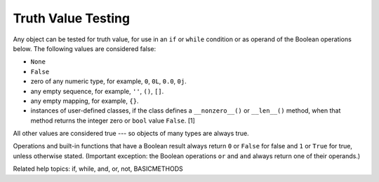 Truth Value Testing
*******************

Any object can be tested for truth value, for use in an ``if`` or
``while`` condition or as operand of the Boolean operations below. The
following values are considered false:

* ``None``

* ``False``

* zero of any numeric type, for example, ``0``, ``0L``, ``0.0``,
  ``0j``.

* any empty sequence, for example, ``''``, ``()``, ``[]``.

* any empty mapping, for example, ``{}``.

* instances of user-defined classes, if the class defines a
  ``__nonzero__()`` or ``__len__()`` method, when that method returns
  the integer zero or ``bool`` value ``False``. [1]

All other values are considered true --- so objects of many types are
always true.

Operations and built-in functions that have a Boolean result always
return ``0`` or ``False`` for false and ``1`` or ``True`` for true,
unless otherwise stated. (Important exception: the Boolean operations
``or`` and ``and`` always return one of their operands.)

Related help topics: if, while, and, or, not, BASICMETHODS

